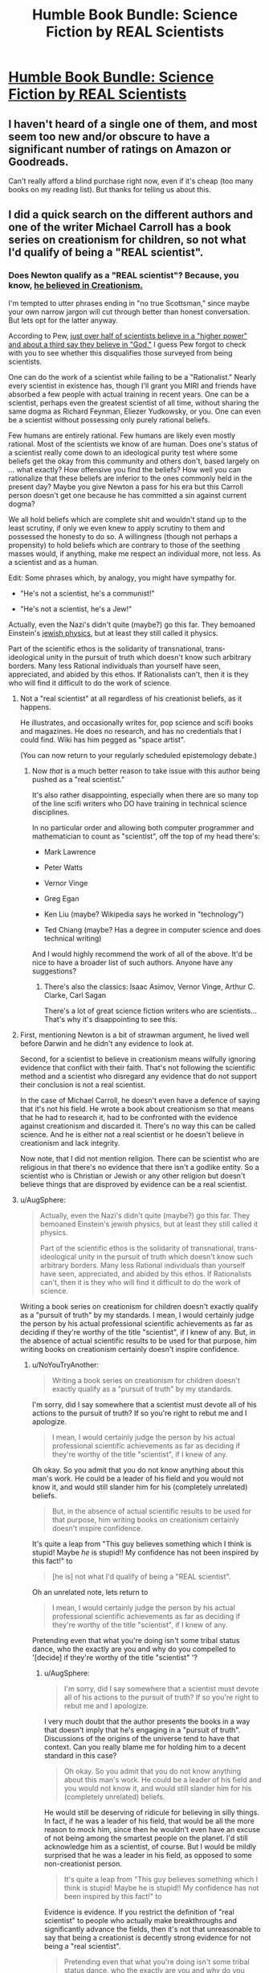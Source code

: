 #+TITLE: Humble Book Bundle: Science Fiction by REAL Scientists

* [[https://www.humblebundle.com/books/science-fiction-by-real-scientists][Humble Book Bundle: Science Fiction by REAL Scientists]]
:PROPERTIES:
:Author: xamueljones
:Score: 15
:DateUnix: 1474688187.0
:DateShort: 2016-Sep-24
:END:

** I haven't heard of a single one of them, and most seem too new and/or obscure to have a significant number of ratings on Amazon or Goodreads.

Can't really afford a blind purchase right now, even if it's cheap (too many books on my reading list). But thanks for telling us about this.
:PROPERTIES:
:Author: Roxolan
:Score: 6
:DateUnix: 1474705481.0
:DateShort: 2016-Sep-24
:END:


** I did a quick search on the different authors and one of the writer Michael Carroll has a book series on creationism for children, so not what I'd qualify of being a "REAL scientist".
:PROPERTIES:
:Author: gommm
:Score: 15
:DateUnix: 1474712592.0
:DateShort: 2016-Sep-24
:END:

*** Does Newton qualify as a "REAL scientist"? Because, you know, [[https://en.wikipedia.org/wiki/Religious_views_of_Isaac_Newton][he believed in Creationism.]]

I'm tempted to utter phrases ending in "no true Scottsman," since maybe your own narrow jargon will cut through better than honest conversation. But lets opt for the latter anyway.

According to Pew, [[http://www.pewforum.org/2009/11/05/scientists-and-belief/][just over half of scientists believe in a "higher power" and about a third say they believe in "God."]] I guess Pew forgot to check with you to see whether this disqualifies those surveyed from being scientists.

One can do the work of a scientist while failing to be a "Rationalist." Nearly every scientist in existence has, though I'll grant you MIRI and friends have absorbed a few people with actual training in recent years. One can be a scientist, perhaps even the greatest scientist of all time, without sharing the same dogma as Richard Feynman, Eliezer Yudkowsky, or you. One can even be a scientist without possessing only purely rational beliefs.

Few humans are entirely rational. Few humans are likely even mostly rational. Most of the scientists we know of are human. Does one's status of a scientist really come down to an ideological purity test where some beliefs get the okay from this community and others don't, based largely on ... what exactly? How offensive you find the beliefs? How well you can rationalize that these beliefs are inferior to the ones commonly held in the present day? Maybe you give Newton a pass for his era but this Carroll person doesn't get one because he has committed a sin against current dogma?

We all hold beliefs which are complete shit and wouldn't stand up to the least scrutiny, if only we even knew to apply scrutiny to them and possessed the honesty to do so. A willingness (though not perhaps a propensity) to hold beliefs which are contrary to those of the seething masses would, if anything, make me respect an individual more, not less. As a scientist and as a human.

Edit: Some phrases which, by analogy, you might have sympathy for.

- "He's not a scientist, he's a communist!"

- "He's not a scientist, he's a Jew!"

Actually, even the Nazi's didn't quite (maybe?) go this far. They bemoaned Einstein's [[http://www.nytimes.com/2012/08/05/books/review/einsteins-jewish-science-by-steven-gimbel.html?_r=0][jewish physics]], but at least they still called it physics.

Part of the scientific ethos is the solidarity of transnational, trans-ideological unity in the pursuit of truth which doesn't know such arbitrary borders. Many less Rational individuals than yourself have seen, appreciated, and abided by this ethos. If Rationalists can't, then it is they who will find it difficult to do the work of science.
:PROPERTIES:
:Author: NoYouTryAnother
:Score: 8
:DateUnix: 1474744257.0
:DateShort: 2016-Sep-24
:END:

**** Not a "real scientist" at all regardless of his creationist beliefs, as it happens.

He illustrates, and occasionally writes for, pop science and scifi books and magazines. He does no research, and has no credentials that I could find. Wiki has him pegged as "space artist".

(You can now return to your regularly scheduled epistemology debate.)
:PROPERTIES:
:Author: Roxolan
:Score: 10
:DateUnix: 1474759176.0
:DateShort: 2016-Sep-25
:END:

***** Now /that/ is a much better reason to take issue with this author being pushed as a "real scientist."

It's also rather disappointing, especially when there are so many top of the line scifi writers who DO have training in technical science disciplines.

In no particular order and allowing both computer programmer and mathematician to count as "scientist", off the top of my head there's:

- Mark Lawrence

- Peter Watts

- Vernor Vinge

- Greg Egan

- Ken Liu (maybe? Wikipedia says he worked in "technology")

- Ted Chiang (maybe? Has a degree in computer science and does technical writing)

And I would highly recommend the work of all of the above. It'd be nice to have a broader list of such authors. Anyone have any suggestions?
:PROPERTIES:
:Author: NoYouTryAnother
:Score: 5
:DateUnix: 1474760270.0
:DateShort: 2016-Sep-25
:END:

****** There's also the classics: Isaac Asimov, Vernor Vinge, Arthur C. Clarke, Carl Sagan

There's a lot of great science fiction writers who are scientists... That's why it's disappointing to see this.
:PROPERTIES:
:Author: gommm
:Score: 3
:DateUnix: 1474765547.0
:DateShort: 2016-Sep-25
:END:


**** First, mentioning Newton is a bit of strawman argument, he lived well before Darwin and he didn't any evidence to look at.

Second, for a scientist to believe in creationism means wilfully ignoring evidence that conflict with their faith. That's not following the scientific method and a scientist who disregard any evidence that do not support their conclusion is not a real scientist.

In the case of Michael Carroll, he doesn't even have a defence of saying that it's not his field. He wrote a book about creationism so that means that he had to research it, had to be confronted with the evidence against creationism and discarded it. There's no way this can be called science. And he is either not a real scientist or he doesn't believe in creationism and lack integrity.

Now note, that I did not mention religion. There can be scientist who are religious in that there's no evidence that there isn't a godlike entity. So a scientist who is Christian or Jewish or any other religion but doesn't believe things that are disproved by evidence can be a real scientist.
:PROPERTIES:
:Author: gommm
:Score: 4
:DateUnix: 1474759483.0
:DateShort: 2016-Sep-25
:END:


**** u/AugSphere:
#+begin_quote
  Actually, even the Nazi's didn't quite (maybe?) go this far. They bemoaned Einstein's jewish physics, but at least they still called it physics.

  Part of the scientific ethos is the solidarity of transnational, trans-ideological unity in the pursuit of truth which doesn't know such arbitrary borders. Many less Rational individuals than yourself have seen, appreciated, and abided by this ethos. If Rationalists can't, then it is they who will find it difficult to do the work of science.
#+end_quote

Writing a book series on creationism for children doesn't exactly qualify as a "pursuit of truth" by my standards. I mean, I would certainly judge the person by his actual professional scientific achievements as far as deciding if they're worthy of the title "scientist", if I knew of any. But, in the absence of actual scientific results to be used for that purpose, him writing books on creationism certainly doesn't inspire confidence.
:PROPERTIES:
:Author: AugSphere
:Score: 1
:DateUnix: 1474752950.0
:DateShort: 2016-Sep-25
:END:

***** u/NoYouTryAnother:
#+begin_quote
  Writing a book series on creationism for children doesn't exactly qualify as a "pursuit of truth" by my standards.
#+end_quote

I'm sorry, did I say somewhere that a scientist must devote all of his actions to the pursuit of truth? If so you're right to rebut me and I apologize.

#+begin_quote
  I mean, I would certainly judge the person by his actual professional scientific achievements as far as deciding if they're worthy of the title "scientist", if I knew of any.
#+end_quote

Oh okay. So you admit that you do not know anything about this man's work. He could be a leader of his field and you would not know it, and would still slander him for his (completely unrelated) beliefs.

#+begin_quote
  But, in the absence of actual scientific results to be used for that purpose, him writing books on creationism certainly doesn't inspire confidence.
#+end_quote

It's quite a leap from "This guy believes something which I think is stupid! Maybe /he/ is stupid!! My confidence has not been inspired by this fact!" to

#+begin_quote
  [he is] not what I'd qualify of being a "REAL scientist".
#+end_quote

Oh an unrelated note, lets return to

#+begin_quote
  I mean, I would certainly judge the person by his actual professional scientific achievements as far as deciding if they're worthy of the title "scientist", if I knew of any.
#+end_quote

Pretending even that what you're doing isn't some tribal status dance, who the exactly are you and why do you compelled to '[decide] if they're worthy of the title "scientist" '?
:PROPERTIES:
:Author: NoYouTryAnother
:Score: 2
:DateUnix: 1474753287.0
:DateShort: 2016-Sep-25
:END:

****** u/AugSphere:
#+begin_quote
  I'm sorry, did I say somewhere that a scientist must devote all of his actions to the pursuit of truth? If so you're right to rebut me and I apologize.
#+end_quote

I very much doubt that the author presents the books in a way that doesn't imply that he's engaging in a "pursuit of truth". Discussions of the origins of the universe tend to have that context. Can you really blame me for holding him to a decent standard in this case?

#+begin_quote
  Oh okay. So you admit that you do not know anything about this man's work. He could be a leader of his field and you would not know it, and would still slander him for his (completely unrelated) beliefs.
#+end_quote

He would still be deserving of ridicule for believing in silly things. In fact, if he was a leader of his field, that would be all the more reason to mock him, since then he wouldn't even have an excuse of not being among the smartest people on the planet. I'd still acknowledge him as a scientist, of course. But I would be mildly surprised that he was a leader in his field, as opposed to some non-creationist person.

#+begin_quote
  It's quite a leap from "This guy believes something which I think is stupid! Maybe he is stupid!! My confidence has not been inspired by this fact!" to
#+end_quote

Evidence is evidence. If you restrict the definition of "real scientist" to people who actually make breakthroughs and significantly advance the fields, then it's not that unreasonable to say that being a creationist is decently strong evidence for not being a "real scientist".

#+begin_quote
  Pretending even that what you're doing isn't some tribal status dance, who the exactly are you and why do you compelled to '[decide] if they're worthy of the title "scientist" '?
#+end_quote

Surely I'm entitled to constructing the reference class "scientist" inside my own head in a way that I feel will be most informative and useful for me? Including the sort of person who writes books arguing for creationism (if that's all I know about them) doesn't seem like something that will serve to make the class more useful to me, so I don't. If you're going to be using coarse labels and stereotyping people (which is inevitable with a human brain), then you might as well try to make labels as informative as possible.
:PROPERTIES:
:Author: AugSphere
:Score: 2
:DateUnix: 1474756170.0
:DateShort: 2016-Sep-25
:END:


*** Michael Carroll...I think I remember reading one of his YA books, The Cure. I appreciated the...unusual viewpoint, like when I read Atlas Shrugged.
:PROPERTIES:
:Score: 3
:DateUnix: 1474737207.0
:DateShort: 2016-Sep-24
:END:


*** I find it funny that the bundle is sponsored by Springer.

I guess that lends some credence.
:PROPERTIES:
:Author: eniteris
:Score: 1
:DateUnix: 1474756175.0
:DateShort: 2016-Sep-25
:END:


*** True, I wouldn't say he's a real scientist either (due to not applying complexity penalties to all beliefs), but that doesn't prevent him from having the background knowledge to write about the science in these scientific books.
:PROPERTIES:
:Author: xamueljones
:Score: 1
:DateUnix: 1474726298.0
:DateShort: 2016-Sep-24
:END:

**** I would really take any scientific explanation I read from a guy who believes in creationism with a grain of salt.

That said, I've looked at the other authors and the rest seems legit (or at least do not have explicit red flags like that). It's just that I'm very surprised that a publisher who decides to start a series of books written by real scientist would publish that Creationist guy as part of that series.
:PROPERTIES:
:Author: gommm
:Score: 4
:DateUnix: 1474728982.0
:DateShort: 2016-Sep-24
:END:


** I can't guarantee that the books are rational, but since you guys often enjoy hard science fiction I thought you all would appreciate the chance at these books. It's a bundle pack of science fiction books written by scientists where readers are certain to learn some scientific facts disguised as an entertaining story. The books even include fairly lengthy appendixes which explicitly explain the scientific concepts used in the books.

For the people who has never heard of the Humble Bundle before, it's an organization which sells games and books with a portions of all sales going to charity. Every two weeks or so, they come out with a Book Bundle where you can buy some or all of the books at certain prices.

Better hurry, today on September 23rd, there's only 4 days left for this bundle!
:PROPERTIES:
:Author: xamueljones
:Score: 5
:DateUnix: 1474688540.0
:DateShort: 2016-Sep-24
:END:


** Curse my lack of monies.

(No unforgivables, though)
:PROPERTIES:
:Author: callmebrotherg
:Score: 1
:DateUnix: 1474688938.0
:DateShort: 2016-Sep-24
:END:

*** Most humble bundles let you pay what you want, so you can pay just $1 for the base content in this one. If you pay more some of the things become available but a lot is in the base
:PROPERTIES:
:Author: blazinghand
:Score: 4
:DateUnix: 1474696432.0
:DateShort: 2016-Sep-24
:END:
